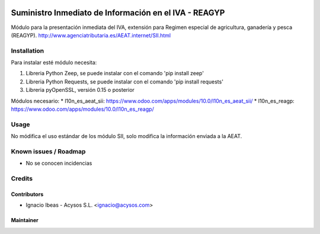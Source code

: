 .. image:: https://img.shields.io/badge/licence-AGPL--3-blue.svg
   :target: http://www.gnu.org/licenses/agpl-3.0-standalone.html
   :alt: License: AGPL-3

======================================================
Suministro Inmediato de Información en el IVA - REAGYP
======================================================

Módulo para la presentación inmediata del IVA, extensión para Regimen
especial de agricultura, ganadería y pesca (REAGYP).
http://www.agenciatributaria.es/AEAT.internet/SII.html

Installation
============

Para instalar esté módulo necesita:

#. Libreria Python Zeep, se puede instalar con el comando 'pip install zeep'
#. Libreria Python Requests, se puede instalar con el comando 'pip install requests'
#. Libreria pyOpenSSL, versión 0.15 o posterior

Módulos necesario:
* l10n_es_aeat_sii: https://www.odoo.com/apps/modules/10.0/l10n_es_aeat_sii/
* l10n_es_reagp: https://www.odoo.com/apps/modules/10.0/l10n_es_reagp/


Usage
=====

No módifica el uso estándar de los módulo SII, solo modifica la información
enviada a la AEAT.


Known issues / Roadmap
======================

* No se conocen incidencias

Credits
=======

Contributors
------------

* Ignacio Ibeas - Acysos S.L. <ignacio@acysos.com>


Maintainer
----------

.. image:: https://acysos.com/logo.png
   :alt: Acysos S.L.
   :target: https://www.acysos.com
